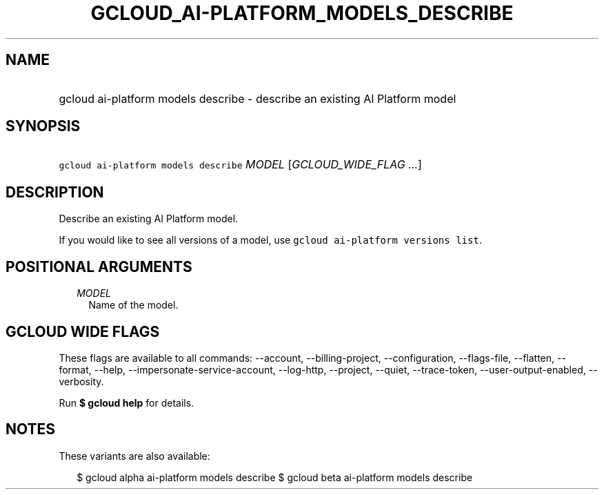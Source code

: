 
.TH "GCLOUD_AI\-PLATFORM_MODELS_DESCRIBE" 1



.SH "NAME"
.HP
gcloud ai\-platform models describe \- describe an existing AI Platform model



.SH "SYNOPSIS"
.HP
\f5gcloud ai\-platform models describe\fR \fIMODEL\fR [\fIGCLOUD_WIDE_FLAG\ ...\fR]



.SH "DESCRIPTION"

Describe an existing AI Platform model.

If you would like to see all versions of a model, use \f5gcloud ai\-platform
versions list\fR.



.SH "POSITIONAL ARGUMENTS"

.RS 2m
.TP 2m
\fIMODEL\fR
Name of the model.


.RE
.sp

.SH "GCLOUD WIDE FLAGS"

These flags are available to all commands: \-\-account, \-\-billing\-project,
\-\-configuration, \-\-flags\-file, \-\-flatten, \-\-format, \-\-help,
\-\-impersonate\-service\-account, \-\-log\-http, \-\-project, \-\-quiet,
\-\-trace\-token, \-\-user\-output\-enabled, \-\-verbosity.

Run \fB$ gcloud help\fR for details.



.SH "NOTES"

These variants are also available:

.RS 2m
$ gcloud alpha ai\-platform models describe
$ gcloud beta ai\-platform models describe
.RE

